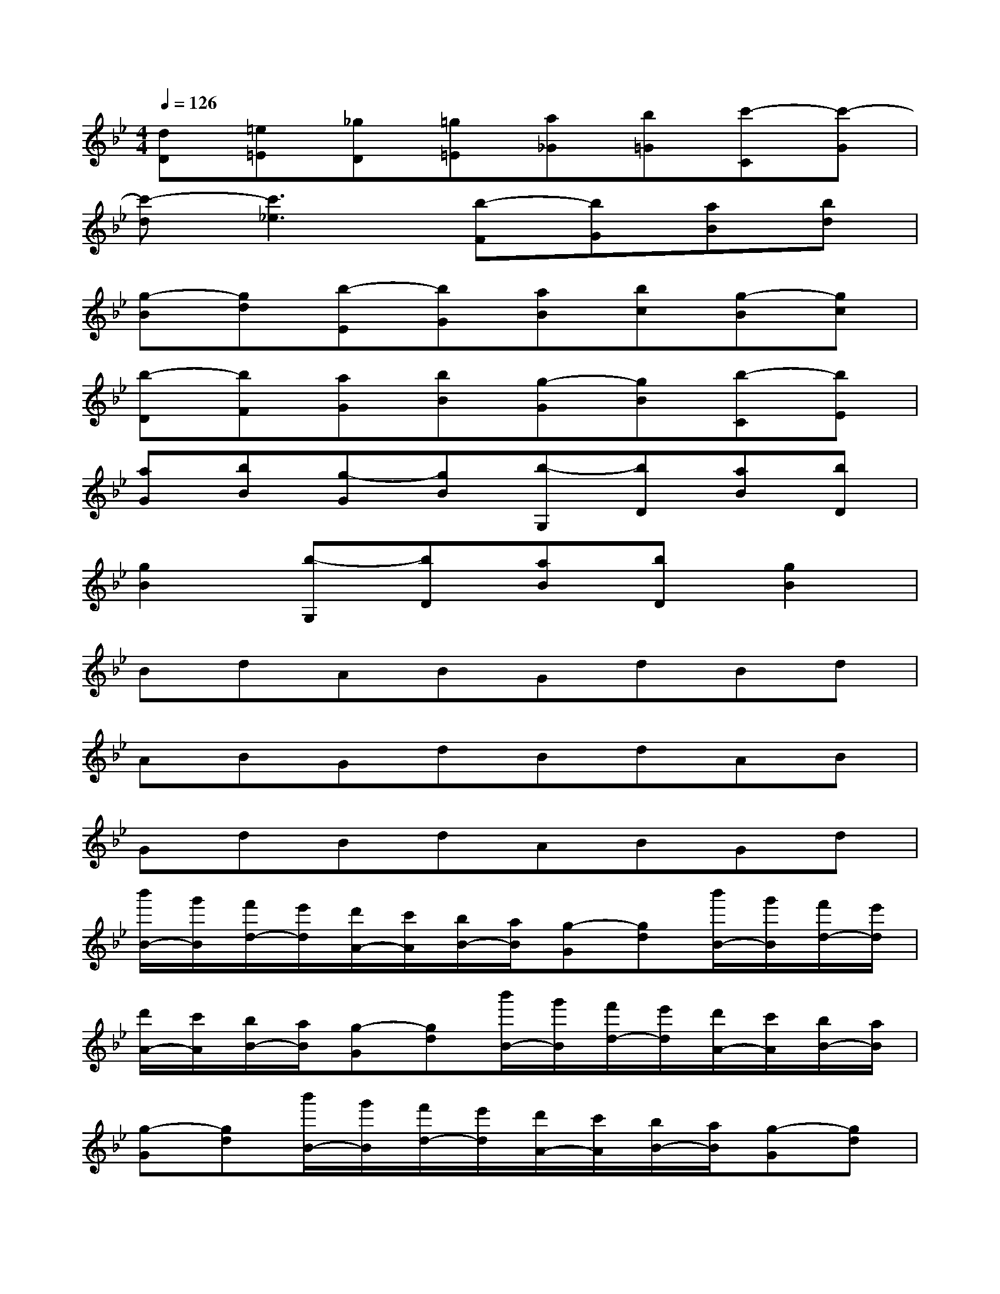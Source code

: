 X:1
T:
M:4/4
L:1/8
Q:1/4=126
K:Bb%2flats
V:1
[dD][=e=E][_gD][=g=E][a_G][b=G][c'-C][c'-G]|
[c'-d][c'3_e3][b-F][bG][aB][bd]|
[g-B][gd][b-E][bG][aB][bc][g-B][gc]|
[b-D][bF][aG][bB][g-G][gB][b-C][bE]|
[aG][bB][g-G][gB][b-G,][bD][aB][bD]|
[g2B2][b-G,][bD][aB][bD][g2B2]|
BdABGdBd|
ABGdBdAB|
GdBdABGd|
[b'/2B/2-][g'/2B/2][f'/2d/2-][e'/2d/2][d'/2A/2-][c'/2A/2][b/2B/2-][a/2B/2][g-G][gd][b'/2B/2-][g'/2B/2][f'/2d/2-][e'/2d/2]|
[d'/2A/2-][c'/2A/2][b/2B/2-][a/2B/2][g-G][gd][b'/2B/2-][g'/2B/2][f'/2d/2-][e'/2d/2][d'/2A/2-][c'/2A/2][b/2B/2-][a/2B/2]|
[g-G][gd][b'/2B/2-][g'/2B/2][f'/2d/2-][e'/2d/2][d'/2A/2-][c'/2A/2][b/2B/2-][a/2B/2][g-G][gd]|
[d''/2B/2-][b'/2B/2][a'/2d/2-][g'/2d/2][f'/2A/2-][e'/2A/2][d'/2B/2-][c'/2B/2][b-G][bd][d''/2B/2-][b'/2B/2][a'/2d/2-][g'/2d/2]|
[f'/2A/2-][e'/2A/2][d'/2B/2-][c'/2B/2][b-G][bd][b'/2B/2-][g'/2B/2][f'/2d/2-][e'/2d/2][d'/2A/2-][c'/2A/2][b/2B/2-][a/2B/2]|
[g/2G/2-][a/2G/2][b/2d/2-][d'/2d/2][b'/2B/2-][g'/2B/2][f'/2d/2-][e'/2d/2][d'/2A/2-][c'/2A/2][b/2B/2-][a/2B/2][g/2G/2-][a/2G/2][b/2d/2-][d'/2d/2]|
[b'/2B/2-][g'/2B/2][f'/2d/2-][e'/2d/2][d'/2A/2-][c'/2A/2][b/2B/2-][a/2B/2][g-G][gd][d'/2B/2-][b/2B/2][g/2d/2-][f'/2d/2]